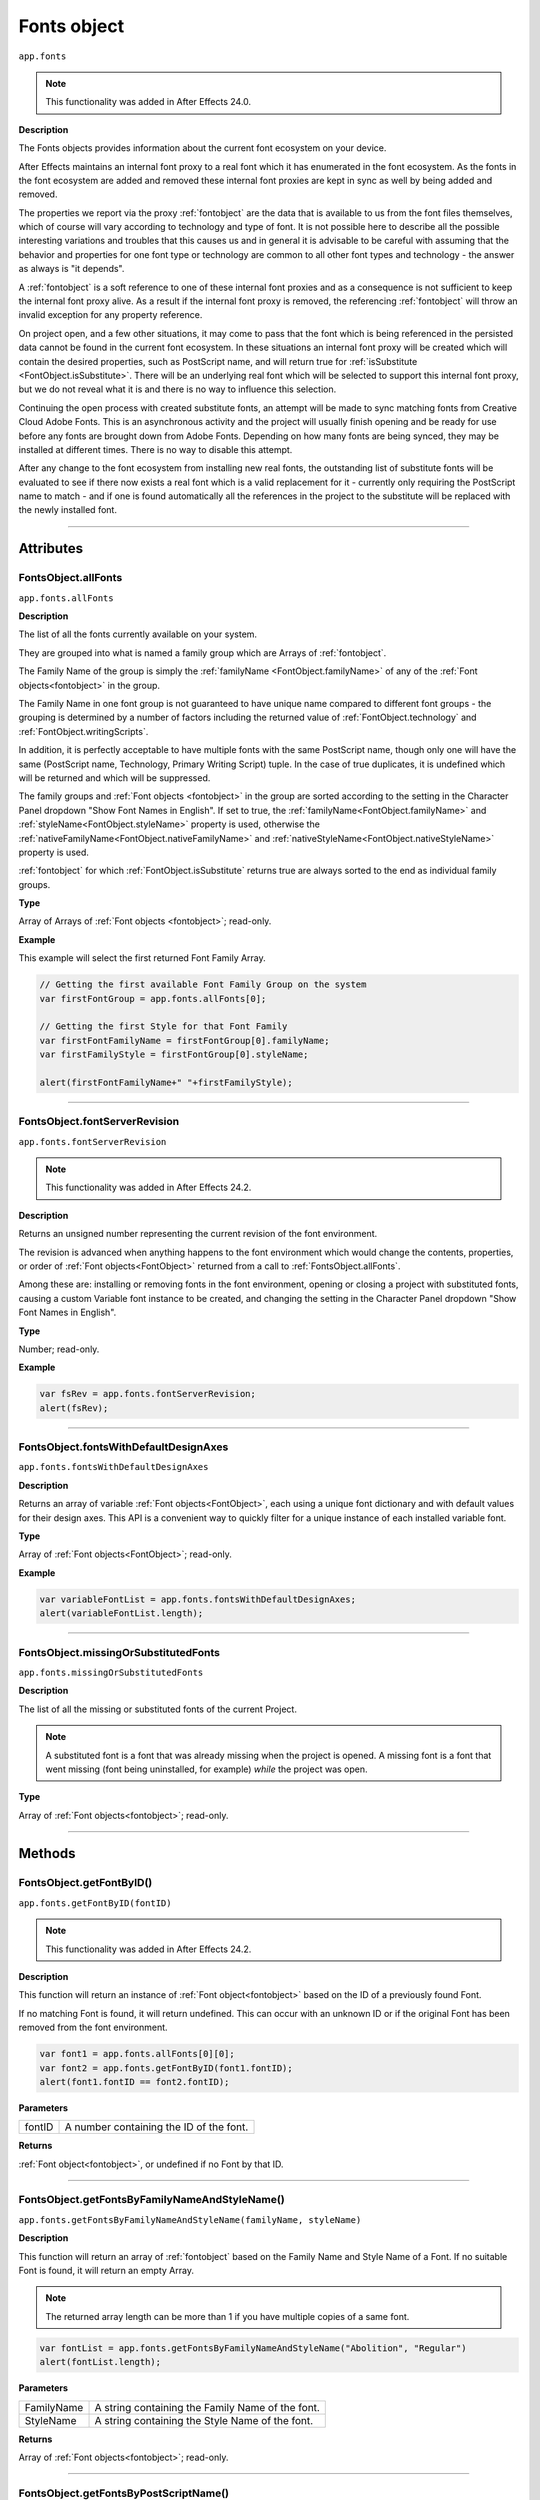 .. highlight:: javascript
.. _FontsObject:

Fonts object
################################################

``app.fonts``

.. note::
   This functionality was added in After Effects 24.0.

**Description**

The Fonts objects provides information about the current font ecosystem on your device.

After Effects maintains an internal font proxy to a real font which it has enumerated in the font ecosystem. As the fonts in the font ecosystem are added and removed these internal font proxies are kept in sync as well by being added and removed.

The properties we report via the proxy :ref:`fontobject` are the data that is available to us from the font files themselves, which of course will vary according to technology and type of font. It is not possible here to describe all the possible interesting variations and troubles that this causes us and in general it is advisable to be careful with assuming that the behavior and properties for one font type or technology are common to all other font types and technology - the answer as always is "it depends".


A :ref:`fontobject` is a soft reference to one of these internal font proxies and as a consequence is not sufficient to keep the internal font proxy alive. As a result if the internal font proxy is removed, the referencing :ref:`fontobject` will throw an invalid exception for any property reference.


On project open, and a few other situations, it may come to pass that the font which is being referenced in the persisted data cannot be found in the current font ecosystem. In these situations an internal font proxy will be created which will contain the desired properties, such as PostScript name, and will return true for :ref:`isSubstitute <FontObject.isSubstitute>`. There will be an underlying real font which will be selected to support this internal font proxy, but we do not reveal what it is and there is no way to influence this selection.


Continuing the open process with created substitute fonts, an attempt will be made to sync matching fonts from Creative Cloud Adobe Fonts. This is an asynchronous activity and the project will usually finish opening and be ready for use before any fonts are brought down from Adobe Fonts. Depending on how many fonts are being synced, they may be installed at different times. There is no way to disable this attempt.

After any change to the font ecosystem from installing new real fonts, the outstanding list of substitute fonts will be evaluated to see if there now exists a real font which is a valid replacement for it - currently only requiring the PostScript name to match - and if one is found automatically all the references in the project to the substitute will be replaced with the newly installed font.

----

==========
Attributes
==========

.. _FontsObject.allFonts:

FontsObject.allFonts
*********************************************

``app.fonts.allFonts``

**Description**

The list of all the fonts currently available on your system.

They are grouped into what is named a family group which are Arrays of :ref:`fontobject`.

.. Naming and ordering::

The Family Name of the group is simply the :ref:`familyName <FontObject.familyName>` of any of the :ref:`Font objects<fontobject>` in the group.

The Family Name in one font group is not guaranteed to have unique name compared to different font groups - the grouping is determined by a number of factors including the returned value of :ref:`FontObject.technology` and :ref:`FontObject.writingScripts`.

In addition, it is perfectly acceptable to have multiple fonts with the same PostScript name, though only one will have the same (PostScript name, Technology, Primary Writing Script) tuple. In the case of true duplicates, it is undefined which will be returned and which will be suppressed.

The family groups and :ref:`Font objects <fontobject>` in the group are sorted according to the setting in the Character Panel dropdown "Show Font Names in English". If set to true, the :ref:`familyName<FontObject.familyName>` and :ref:`styleName<FontObject.styleName>` property is used, otherwise the :ref:`nativeFamilyName<FontObject.nativeFamilyName>` and :ref:`nativeStyleName<FontObject.nativeStyleName>` property is used.

:ref:`fontobject` for which :ref:`FontObject.isSubstitute` returns true are always sorted to the end as individual family groups.


**Type**

Array of Arrays of :ref:`Font objects <fontobject>`; read-only.

**Example**

This example will select the first returned Font Family Array.

.. code:: javascript

   // Getting the first available Font Family Group on the system
   var firstFontGroup = app.fonts.allFonts[0];

   // Getting the first Style for that Font Family
   var firstFontFamilyName = firstFontGroup[0].familyName;
   var firstFamilyStyle = firstFontGroup[0].styleName;

   alert(firstFontFamilyName+" "+firstFamilyStyle);

----

.. _FontsObject.fontServerRevision:

FontsObject.fontServerRevision
**********************************************

``app.fonts.fontServerRevision``

.. note::
   This functionality was added in After Effects 24.2.

**Description**

Returns an unsigned number representing the current revision of the font environment.

The revision is advanced when anything happens to the font environment which would change the contents, properties, or order of :ref:`Font objects<FontObject>` returned from a call to :ref:`FontsObject.allFonts`.

Among these are: installing or removing fonts in the font environment, opening or closing a project with substituted fonts, causing a custom Variable font instance to be created, and changing the setting in the Character Panel dropdown "Show Font Names in English".

**Type**

Number; read-only.

**Example**

.. code:: javascript

   var fsRev = app.fonts.fontServerRevision;
   alert(fsRev);

----

.. _FontsObject.fontsWithDefaultDesignAxes:

FontsObject.fontsWithDefaultDesignAxes
**********************************************

``app.fonts.fontsWithDefaultDesignAxes``

**Description**

Returns an array of variable :ref:`Font objects<FontObject>`, each using a unique font dictionary and with default values for their design axes. This API is a convenient way to quickly filter for a unique instance of each installed variable font.

**Type**

Array of :ref:`Font objects<FontObject>`; read-only.

**Example**

.. code:: javascript

   var variableFontList = app.fonts.fontsWithDefaultDesignAxes;
   alert(variableFontList.length);


----

.. _FontsObject.missingOrSubstitutedFonts:

FontsObject.missingOrSubstitutedFonts
*********************************************

``app.fonts.missingOrSubstitutedFonts``

**Description**

The list of all the missing or substituted fonts of the current Project.

.. note::
   A substituted font is a font that was already missing when the project is opened. A missing font is a font that went missing (font being uninstalled, for example) *while* the project was open.


**Type**

Array of :ref:`Font objects<fontobject>`; read-only.

----

=======
Methods
=======

.. _FontsObject.getFontByID:

FontsObject.getFontByID()
**************************************

``app.fonts.getFontByID(fontID)``

.. note::
   This functionality was added in After Effects 24.2.

**Description**

This function will return an instance of :ref:`Font object<fontobject>` based on the ID of a previously found Font. 

If no matching Font is found, it will return undefined. This can occur with an unknown ID or if the original Font has been removed from the font environment.

.. code:: javascript

   var font1 = app.fonts.allFonts[0][0];
   var font2 = app.fonts.getFontByID(font1.fontID);
   alert(font1.fontID == font2.fontID);

**Parameters**

====================  ========================================================
fontID                  A number containing the ID of the font.
====================  ========================================================

**Returns**

:ref:`Font object<fontobject>`, or undefined if no Font by that ID.

-----

.. _FontsObject.getFontsByFamilyNameAndStyleName:

FontsObject.getFontsByFamilyNameAndStyleName()
**********************************************

``app.fonts.getFontsByFamilyNameAndStyleName(familyName, styleName)``

**Description**

This function will return an array of :ref:`fontobject` based on the Family Name and Style Name of a Font. If no suitable Font is found, it will return an empty Array.

.. note::
   The returned array length can be more than 1 if you have multiple copies of a same font.

.. code:: javascript

   var fontList = app.fonts.getFontsByFamilyNameAndStyleName("Abolition", "Regular")
   alert(fontList.length);

**Parameters**

====================  ========================================================
FamilyName              A string containing the Family Name of the font.
StyleName               A string containing the Style Name of the font.
====================  ========================================================

**Returns**

Array of :ref:`Font objects<fontobject>`; read-only.

----

.. _FontsObject.getFontsByPostScriptName:

FontsObject.getFontsByPostScriptName()
**************************************

``app.fonts.getFontsByPostScriptName(postscriptName)``

**Description**

This function will return an array of :ref:`Font objects<fontobject>` based on the PostScript name of previously found Fonts. 

It is perfectly valid to have multiple :ref:`Font objects<fontobject>` which share the same PostScript name, the order of these is determined by the order in which they were enumerated in the font environment. The entry at ``[0]`` will be used when setting the :ref:`TextDocument.fontObject` property.

In addition, there is a special property of this API with regards to Variable fonts. If no :ref:`fontobject` matching the requested PostScript exists, but we find that there exist a variable font which matches the requested PostScript name prefix, then this Variable font instance will be requested to create a matching :ref:`fontobject`. This is the only way that we will return an instance which did not exist prior to invoking this method.

If no matching Font is found, it will return an empty Array.

.. code:: javascript

   var fontList = app.fonts.getFontsByPostScriptName("Abolition")
   alert(fontList.length);

**Parameters**

====================  ========================================================
postscriptName          A string containing the PostScript Name of the font.
====================  ========================================================

**Returns**

Array of :ref:`Font objects<fontobject>`; read-only.
